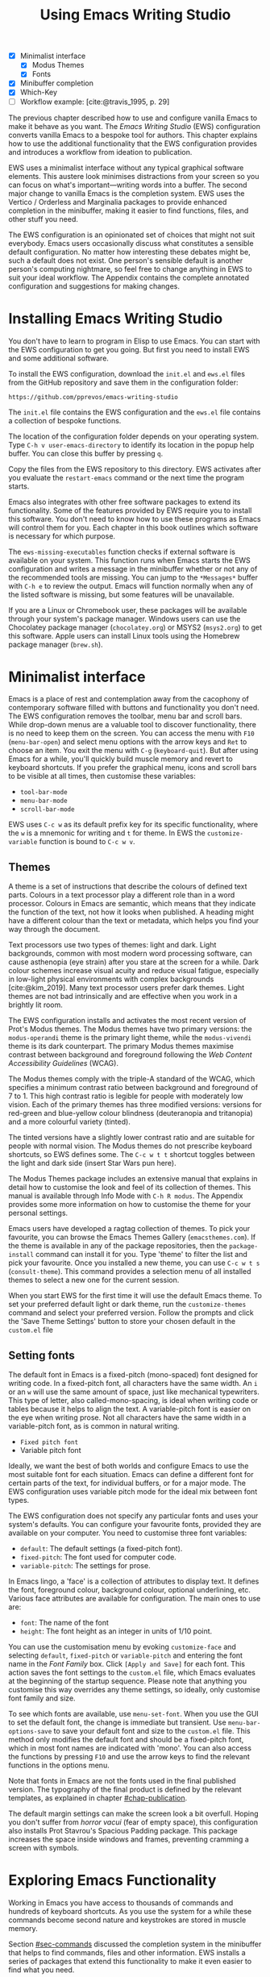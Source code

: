#+title: Using Emacs Writing Studio
#+bibliography: ../emacs-writing-studio.bib
#+startup:      content
#+macro:        ews /Emacs Writing Studio/
:NOTES:
- [X] Minimalist interface
  - [X] Modus Themes
  - [X] Fonts
- [X] Minibuffer completion
- [X] Which-Key
- [-] Workflow example: [cite:@travis_1995, p. 29]
:END:

The previous chapter described how to use and configure vanilla Emacs to make it behave as you want. The {{{ews}}} (EWS) configuration converts vanilla Emacs to a bespoke tool for authors. This chapter explains how to use the additional functionality that the EWS configuration provides and introduces a workflow from ideation to publication.

EWS uses a minimalist interface without any typical graphical software elements. This austere look minimises distractions from your screen so you can focus on what's important—writing words into a buffer. The second major change to vanilla Emacs is the completion system. EWS uses the Vertico / Orderless and Marginalia packages to provide enhanced completion in the minibuffer, making it easier to find functions, files, and other stuff you need.

The EWS configuration is an opinionated set of choices that might not suit everybody. Emacs users occasionally discuss what constitutes a sensible default configuration. No matter how interesting these debates might be, such a default does not exist. One person's sensible default is another person's computing nightmare, so feel free to change anything in EWS to suit your ideal workflow. The Appendix contains the complete annotated configuration and suggestions for making changes.

* Installing Emacs Writing Studio
You don't have to learn to program in Elisp to use Emacs. You can start with the EWS configuration to get you going. But first you need to install EWS and some additional software.

To install the EWS configuration, download the =init.el= and =ews.el= files from the GitHub repository and save them in the configuration folder:

#+begin_src 
https://github.com/pprevos/emacs-writing-studio
#+end_src

The =init.el= file contains the EWS configuration and the =ews.el= file contains a collection of bespoke functions.

The location of the configuration folder depends on your operating system. Type =C-h v user-emacs-directory= to identify its location in the popup help buffer. You can close this buffer by pressing =q=.

Copy the files from the EWS repository to this directory. EWS activates after you evaluate the ~restart-emacs~ command or the next time the program starts. 

Emacs also integrates with other free software packages to extend its functionality. Some of the features provided by EWS require you to install this software. You don't need to know how to use these programs as Emacs will control them for you. Each chapter in this book outlines which software is necessary for which purpose.

The ~ews-missing-executables~ function checks if external software is available on your system. This function runs when Emacs starts the EWS configuration and writes a message in the minibuffer whether or not any of the recommended tools are missing. You can jump to the =*Messages*= buffer with =C-h e= to review the output. Emacs will function normally when any of the listed software is missing, but some features will be unavailable.

If you are a Linux or Chromebook user, these packages will be available through your system's package manager. Windows users can use the Chocolatey package manager (=chocolatey.org=) or MSYS2 (=msys2.org=) to get this software. Apple users can install Linux tools using the Homebrew package manager (=brew.sh=). 

* Minimalist interface
Emacs is a place of rest and contemplation away from the cacophony of contemporary software filled with buttons and functionality you don't need. The EWS configuration removes the toolbar, menu bar and scroll bars. While drop-down menus are a valuable tool to discover functionality, there is no need to keep them on the screen. You can access the menu with =F10= (~menu-bar-open~) and select menu options with the arrow keys and =Ret= to choose an item. You exit the menu with =C-g= (~keyboard-quit~). But after using Emacs for a while, you'll quickly build muscle memory and revert to keyboard shortcuts. If you prefer the graphical menu, icons and scroll bars to be visible at all times, then customise these variables:

- ~tool-bar-mode~
- ~menu-bar-mode~
- ~scroll-bar-mode~

EWS uses =C-c w= as its default prefix key for its specific functionality, where the =w= is a mnemonic for writing and =t= for theme. In EWS the ~customize-variable~ function is bound to =C-c w v=.

** Themes
A theme is a set of instructions that describe the colours of defined text parts. Colours in a text processor play a different role than in a word processor. Colours in Emacs are semantic, which means that they indicate the function of the text, not how it looks when published. A heading might have a different colour than the text or metadata, which helps you find your way through the document.

Text processors use two types of themes: light and dark. Light backgrounds, common with most modern word processing software, can cause asthenopia (eye strain) after you stare at the screen for a while. Dark colour schemes increase visual acuity and reduce visual fatigue, especially in low-light physical environments with complex backgrounds [cite:@kim_2019]. Many text processor users prefer dark themes. Light themes are not bad intrinsically and are effective when you work in a brightly lit room.

The EWS configuration installs and activates the most recent version of Prot's Modus themes. The Modus themes have two primary versions: the =modus-operandi= theme is the primary light theme, while the =modus-vivendi= theme is its dark counterpart. The primary Modus themes maximise contrast between background and foreground following the /Web Content Accessibility Guidelines/ (WCAG).

The Modus themes comply with the triple-A standard of the WCAG, which specifies a minimum contrast ratio between background and foreground of 7 to 1. This high contrast ratio is legible for people with moderately low vision. Each of the primary themes has three modified versions: versions for red-green and blue-yellow colour blindness (deuteranopia and tritanopia) and a more colourful variety (tinted).

The tinted versions have a slightly lower contrast ratio and are suitable for people with normal vision. The Modus themes do not prescribe keyboard shortcuts, so EWS defines some. The =C-c w t t= shortcut toggles between the light and dark side (insert Star Wars pun here).

The Modus Themes package includes an extensive manual that explains in detail how to customise the look and feel of its collection of themes. This manual is available through Info Mode with =C-h R modus=. The Appendix provides some more information on how to customise the theme for your personal settings.

Emacs users have developed a ragtag collection of themes. To pick your favourite, you can browse the Emacs Themes Gallery (=emacsthemes.com=). If the theme is available in any of the package repositories, then the ~package-install~ command can install it for you. Type 'theme' to filter the list and pick your favourite. Once you installed a new theme, you can use =C-c w t s= (~consult-theme~). This command provides a selection menu of all installed themes to select a new one for the current session.

When you start EWS for the first time it will use the default Emacs theme. To set your preferred default light or dark theme, run the ~customize-themes~ command and select your preferred version. Follow the prompts and click the 'Save Theme Settings' button to store your chosen default in the =custom.el= file

** Setting fonts
The default font in Emacs is a fixed-pitch (mono-spaced) font designed for writing code. In a fixed-pitch font, all characters have the same width. An =i= or an =w= will use the same amount of space, just like mechanical typewriters. This type of letter, also called-mono-spacing, is ideal when writing code or tables because it helps to align the text. A variable-pitch font is easier on the eye when writing prose. Not all characters have the same width in a variable-pitch font, as is common in natural writing.

- =Fixed pitch font=
- Variable pitch font

Ideally, we want the best of both worlds and configure Emacs to use the most suitable font for each situation. Emacs can define a different font for certain parts of the text, for individual buffers, or for a major mode. The EWS configuration uses variable pitch mode for the ideal mix between font types.

The EWS configuration does not specify any particular fonts and uses your system's defaults. You can configure your favourite fonts, provided they are available on your computer. You need to customise three font variables:

- =default=: The default settings (a fixed-pitch font).
- =fixed-pitch=: The font used for computer code.
- =variable-pitch=: The settings for prose.

In Emacs lingo, a 'face' is a collection of attributes to display text. It defines the font, foreground colour, background colour, optional underlining, etc. Various face attributes are available for configuration. The main ones to use are:

- =font=: The name of the font
- =height=: The font height as an integer in units of 1/10 point.

You can use the customisation menu by evoking ~customize-face~ and selecting =default=, =fixed-pitch= or =variable-pitch= and entering the font name in the /Font Family/ box. Click =[Apply and Save]= for each font. This action saves the font settings to the =custom.el= file, which Emacs evaluates at the beginning of the startup sequence. Please note that anything you customise this way overrides any theme settings, so ideally, only customise font family and size.

To see which fonts are available, use ~menu-set-font~. When you use the GUI to set the default font, the change is immediate but transient. Use ~menu-bar-options-save~ to save your default font and size to the =custom.el= file. This method only modifies the default font and should be a fixed-pitch font, which in most font names are indicated with 'mono'. You can also access the functions by pressing =F10= and use the arrow keys to find the relevant functions in the options menu.

Note that fonts in Emacs are not the fonts used in the final published version. The typography of the final product is defined by  the relevant templates, as explained in chapter [[#chap-publication]].

The default margin settings can make the screen look a bit overfull. Hoping you don't suffer from /horror vacui/ (fear of empty space), this configuration also installs Prot Stavrou's Spacious Padding package. This package increases the space inside windows and frames, preventing cramming a screen with symbols.

* Exploring Emacs Functionality
Working in Emacs you have access to thousands of commands and hundreds of keyboard shortcuts. As you use the system for a while these commands become second nature and keystrokes are stored in muscle memory.

Section [[#sec-commands]] discussed the completion system in the minibuffer that helps to find commands, files and other information. EWS installs a series of packages that extend this functionality to make it even easier to find what you need.

** Minibuffer completion
Even with the advent of speech-to-text software, the keyboard is still the most common method to convert thoughts to text. While computers might one day even read our minds, there is something to be said about using your fingers to do the talking. Who would want their 'ums' and 'ahs' or their uncensored stream of consciousness committed to text? Writing is as much about thinking and crafting a stream of words as it is about maximising keystrokes per minute.

Completion systems are like predictive text on a mobile phone. You start typing some characters, and the computer lets you complete your choice. Emacs has an extendable completion system that helps you complete long words, find files, remember function names and other menial tasks. Emacs has three types of completion systems:

1. /Minibuffer completion/ assists with picking choices in the minibuffer, such as function names and files.
2. /Keychord completion/: Systems to help with keyboard shortcuts.
3. /Text completion/ helps you complete words you type in the buffer.

The minibuffer is the place to find files, evaluate functions, and enter other information. The minibuffer completion system aims to make it easier to find what you need by providing a search mechanism that provides a list of possible options. The standard minibuffer Emacs completion system focuses on entering functions, filenames, buffer names and any other selection process in the minibuffer.

The minibuffer completion system is highly configurable, and several packages extend the vanilla functionality. The EWS configuration uses a set of connected packages developed by Daniel Mender to provide a seamless experience.

The Vertico package uses incremental search, meaning the list of candidates is shortened to match your entry as soon as you type one or more characters. For example, when opening a file with =C-x C-f=, you can start typing any part of the filename to locate the file you seek.

The Savehist package remembers your selections and saves your minibuffer history when exiting Emacs. This package ensures that your most popular choices remain on top for further convenience. To further refine Emacs' ability to find completion candidates, the Orderless package matches patterns, irrespective of the order in which they are typed. For example, typing =emacs writing= provides the same results as =writing emacs=. 

Emacs is a self-documenting computing environment, meaning every function and variable includes a text describing what it does. The Marginalia package displays the first line of these texts next to your completion candidates. This package also shows available keyboard shortcuts for relevant completion candidates (Figure [[fig-vertico]]). When you type =M-x=, you will see a list of functions and a brief description of what they do and whether there is a keyboard shortcut to access it.

#+caption: Minibuffer completion with Vertico, Orderless and Marginalia.
#+name: fig-vertico
#+attr_html: :alt Minibuffer completion with Vertico, Orderless and Marginalia :title Minibuffer completion with Vertico, Orderless and Marginalia :width 800
#+attr_latex: :width \textwidth
[[file:images/mini-buffer-completion.png]]

** Keyboard shortcuts
Completion shortens the amount of text you must type and is ideal for discovering functionality you did not yet realise existed. However, as explained in the previous chapter, we usually don’t type function names but use keyboard shortcuts.

Remembering which keyboard shortcut you need takes some effort. The Which-Key package by Justin Burkett is not so much a completion system but a great help when trying to remember which keyboard shortcut to use. This package displays the keybindings following the currently entered prefix keys in a popup (figure [[fig-which-key]]).

Many keyboard shortcuts have multiple parts, such as =C-x C-f=. Which-Key lists all the available options. When, for example, you press =C-x=, the menu will list all follow-up keys and the function they are bound to. Where it says =prefix= in the popup, this means that there is a deeper level. So, by pressing =C-c w=, the EWS prefix, you see a list of the available sub-menus and functions.

If the shortcuts are too numerous to fit in the minibuffer, then you can move to the next page with =C-h n= and the previous page with =C-h p=. Typing =C-h= inside the Which-Key menu displays additional options at the bottom of the screen.

#+caption: Which-Key popup window for =C-c w d=.
#+name: fig-which-key
#+attr_html: :alt Which-Key popup window for Emacs Writing Studio :title Which-Key popup window for Emacs Writing Studio :width 800
#+attr_latex: :width 1\textwidth
[[file:images/which-key-popup-screen.png]]

** Finding help
Emacs Writing Studio uses the Helpful package by Wilfred Hughes This package adds some more context to help screens, enhancing access to information. EWS overrides the regular keybindings for the help system:

- =C-h x=: Help about commands (~helpful-command~)
- =C-h k=: Help about a keyboard shortcut (~helpful-key~)
- =C-h v=: Help about variables (~helpful-variable~)

* Recent files and bookmarks
Whenever you return to a new Emacs session, you might want to open a file you were working on recently. The recent files minor mode (~recentf-mode~) list the files you most recently opened. To access this list, use =C-c w r= and search for your target on the list.

This minor mode saves a list of the files with associated open buffers when you exit Emacs and go to your configuration folder. The ~recentf-edit-list~ function opens this list, so you can modify it manually should you need to. The recent files mode stores the last fifty opened files. Recent files are transient and continuously updated as you open new files.

For a more permanent list of files you like to open, use bookmarks. You can store a file as a bookmark with =C-x r m= (~bookmark-set~). The bookmark will also store the cursor's location, so you can maintain multiple bookmarks for a single directory or file. The default name for the bookmark is the filename. You can also enter a bespoke name in the minibuffer before saving. To view a list of all available bookmarks in the minibuffer and select the one you like to open, use =C-x r b= (~bookmark-jump~).  If you want to remove a bookmark that is no longer required, use the ~bookmark-delete~ function. This function has no default keybinding but is bound to =C-x r d= in EWS. Bookmarks are saved in the =bookmarks= file in your configuration folder when creating of removing a bookmark.

* Introducing Org mode
:PROPERTIES:
:CUSTOM_ID: sec-org-mode
:END:
The previous chapter explained how to write a plain text file. Now, we add a new layer of functionality by introducing Org mode, a powerful major mode that comes with Emacs by default. This software was initially developed in 2003 by Carsten Dominik, professor of astronomy at the University of Amsterdam. Since then, countless other developers have continued to advance Org. Many people use Emacs because of Org is a perfect environment for writing. 

You can use Org mode to publish websites, articles and books, keep a diary, write research notes, manage your actions, and more. And on top of all that, it is intuitive to use. This section shows you the basics of writing prose in Org. The remainder of the book explains the more specialised functionality of this extensive package.

Start by creating a file with a =.org= extension and start writing, for example, =C-x C-f test.org=. Emacs automatically enables Org for any file with the =.org= extension. Org is derived from text mode, so everything explained in section [[#sec-text-mode]] also applies here.

Each Org document starts with a header that contains metadata and settings relevant to the buffer. The Org mode metadata and settings start with =#+= followed by a keyword and a colon, and the metadata. The document header can also contain other metadata such as a subtitle, a date and other bits of information. Emacs packages can use this information when publishing the text and for other functionality. If Shakespeare had used Org, the front matter for /Romeo and Juliet/ would be:

#+begin_example
  #+title:   The Most Excellent Tragedy of Romeo and Juliet
  #+author:  William Shakespeare
  #+date:    [1597-05-08 Thu]
#+end_example

** Document structure
:PROPERTIES:
:CUSTOM_ID: sec-org-structure
:ID:       27de8beb-7364-475c-90c2-0ede52315233
:END:
One of the unofficial rules of writing is to define the structure before writing the content. Books have chapters, sections and paragraphs; articles have headings; poems have verses; and so on. Almost all forms of writing have a hierarchy. Org mode has a flexible set of commands to quickly define the structure of your writing project. Defining headings is as easy as starting a line with an asterisk followed by a space. To create deeper levels, add more stars:

#+begin_example
  * Heading 1
  ** Heading 2
  *** Heading 3
#+end_example

When you press =M-<Ret>=, the following line becomes a new heading. With =C-<Ret>=, the new line is added after the text in the current section. You can also promote a standard paragraph to a heading using =C-c *= (~org-toggle-heading~). Org also makes it easy to move and promote or demote existing headings and associated subheadings and text (which in Org is a subtree). Just use the Alt and arrow keys to move a subtree around the document. You can also use these keys to move paragraphs.

A subtree cannot move past a superior level using the Alt and up/down arrow keys. A faster method to move a subtree to another section of the document is to refile =C-c C-w= (~org-refile~). This command asks for a headline to refile the selected heading an associated text to and moves it accordingly.

When the cursor is on a heading the =Tab= key collapses the text. Repeatedly pressing =Tab= shows the subheadings and then again the full text. To collapse the whole document, add the Shift key. Pressing =S-<Tab>= collapses the whole buffer, showing only the level one headings. Pressing =S-<Tab>= once again will show headings, and repeating it for a second time reveals all text. You can keep cycling through these modes with the =S-<Tab>= key (figure [[fig-org-cycle]] and table [[tab-org-structure]]). You can recognise folded headings by the ellipses (\dots) at the end of the line. The Org-Modern package (section [[#sec-rice]]) changes the asterisks to triangles. When the triangle points to the right, the heading is collapsed and when it points down, the heading is open.

#+begin_src dot :file images/org-cycle.png
  digraph {
      graph [dpi=300]
      rankdir=LR
      node [shape="box"]
      node [fontname=Arial fontsize=10];
      edge [fontname=Courier fontsize=9 color=gray]
      "Show All" -> Contents -> Overview -> "Show All"
  }
#+end_src
#+caption: Global cycling in Org with =S-Tab=.
#+name: fig-org-cycle
#+attr_latex: :width 0.67\textwidth
#+attr_html: :width 400 :alt Org content cycling :title Org content cycling
#+attr_org: :width 300
#+RESULTS:
[[file:images/org-cycle.png]]

#+caption: Org mode structure editing.
#+name: tab-org-structure
| Shortcut             | Description                      |
|----------------------+----------------------------------|
| =<Tab>= / =S-<Tab>=      | (Un)fold headings                |
| =M-<up>= / =M-<down>=    | Move a heading or paragraph      |
| =M-<left>= / =M-<right>= | Promote or demote a heading      |
| =M-<Ret>=              | Insert a new heading             |
| =C-c *=                | Convert paragraph to heading     |
| =C-c -=                | Convert paragraph to a list item |

Org mode also provides a set of commands to make it easier to jump between headings. These commands let you move between headings of the same level and move up in the hierarchy. Table [[tab-org-structure]] lists some the available commands related to the structure of Org documents. Figure [[fig-org-movement]] visualises how to move between Org headings with the =C-c C-*= keys, where =*= stands for =b=, =f=, =n=, =p= or =u=. 

#+caption: Moving between headings in Org mode with =C-c C-*= keys.
#+name: fig-org-movement
#+attr_latex: :width 0.67\textwidth
#+attr_html: :width 400 :alt Moving between Org headings :title Moving between Org headings.
[[file:images/org-heading-movement.png]]

** Text formatting
Writing all words in the same style can be boring and some text needs emphasis. To change how Org displays text, you surround it with special characters:

#+begin_example
/italic/, *bold*, _underline_, +strikethrough+, =verbatim=
#+end_example

In Vanilla Emacs, these markers remain visible but disappear when exporting the document to its published format. The EWS configuration hides these markers. The only problem with hiding emphasis markers that way is that rich text becomes hard to edit because it is unclear whether your cursor is on the marker or the first or last character. EWS therefore uses the Org-Appear package by Alice Hacker. This tool displays the rich text markers while the cursor is on a word but hides them otherwise, resulting in a less cluttered screen.

** Lists
Writing lots of prose in long paragraphs can make content hard to understand, so non-fiction authors use lists to create clarity in writing. Writing lists in Org could not be easier.

Start a line with a dash and complete the entry with =M-<Ret>= to create the next entry. Using the Alt and left or right arrow keys changes the depth of the item. The Alt key with the up and down arrows moves the line up or down in the hierarchy. You can change the list prefix with the Shift and left/right arrow keys. You can convert a paragraph to a list with =C-c -= (~org-toggle-item~). Repeatedly using this command changes the bullet type, just like shift and the arrow keys.
  
#+begin_example
  - Item
    + next item
      1. Numbered list
      2. And another
#+end_example

Numbered lists start at one by default but you can add a cookie to start the list at a different number. For example, to start the list at number 3, add =[@3]=, as shown below.

#+begin_example
3. [@3] First line
4. Second line
#+end_example

** Links
:PROPERTIES:
:CUSTOM_ID: sec-links
:END:
A text, just like a person, cannot exist in solitude. People have family and friends and so do texts. You might need links to connect related files or reference text from which your writing borrows ideas. Relationships between electronic texts are established with hyperlinks. Org mode recognises a large suite of link types, such as websites, Document Object Identifiers (DOI) and internal files.

Links in Org appear between square brackets =[[ ]]= and start with an identifier, followed by the link itself. For example, websites start with the usual =https:= and files start with =file:= and DOI numbers, you guessed it, start with =doi:=. 

When the link location contains spaces you need to surround it with quotation marks for it to become active: =[[file:"file name"]]=. Links can also contain a description using the following syntax: =[[type:link][description]]=. When a link has a description, Org hides the syntax and formats it like hyperlink on a website. A link to a website in Org looks like an underlined hyperlink only showing the description. The ~org-toggle-link-display~ command switches this behaviour on and off. So this is what the syntax of a link to Wikipedia looks like under the hood:

#+begin_example
[[https://wikipedia.org/][Wikipedia]]
#+end_example

You follow a link in Org with a mouse click or by pressing =C-c C-o= with your cursor on the link text (~org-open-at-point~). If you use this shortcut anywhere in the text that is not a link, Org presents a list of links in the current section.

You don't have to type the square brackets and create and edit links with =C-c C-l= (~org-insert-link~). This function first asks you to select the link type and then for the full link address. The last step asks for an optional description. To remove a link and only keep the description as plain text, use this command and erase the link address, keeping or modifying the description.

Org mode hides the link syntax by default. You can toggle this behaviour with the ~org-toggle-link-display~ command.

EWS includes Adam Porter's Org-Webtools package that provides some convenience functions to work with website links. To create a link to a website, copy any URL from the browser and uses ~org-web-tools-insert-link-for-url~ (=C-c w w=). This command creates a fully-formatted link from the URL in the kill ring and fetches a description from the website. To find out what other functionality this package provides use =C-h P org-web-tools=.

** Images
:PROPERTIES:
:CUSTOM_ID: sec-images
:END:
Although Emacs is a plain text processor, it can also display images. Org does not embed images in the file but creates a link, so the text and the images remain separate files. Image links are links to other files without a description. To add an image, press =C-c C-l= (~org-insert-link~) and type =file:=. Press Enter and select the image filename in the minibuffer, but don't enter a description.

You can skip the =file:= part by adding the universal argument with the =C-u C-c C-l= shortcut, from where you can start select an image file. Your buffer will now contain a link that starts with =file:=, the directory and file name. Links to files can be absolute or relative to the directory the document you are linking from.

#+begin_example
  [[file:path/to/image]]
#+end_example

After adding the link, you can preview the image with  =C-c C-x C-M-v=, which is boud to the ~org-redisplay-inline-images~ function. To toggle previewing pictures in the whole document, use =C-c C-x C-v= (~org-toggle-inline-images~). The EWS configuration enables default image previews in all Org buffers.  When adding a new image you need to enable the preview with the redisplay command (=C-c C-x C-M-v=).

Images in an Org mode buffer are always aligned to the left or right edge of the page, depending on the writing direction of your language. Images are 300 pixels wide in an Org buffer by default. You can configure the preview size to your preference by adding a line above the image, for example: =#+attr_org: :width 600= (Org mode attributes). This line only changes the size of the image in the Org buffer but not in the final exported format. You can also add a caption and a reference name to an image. Chapter [[#chap-publication]] explains how to set the image size, alignment, captions and cross-references for the final exported version. The example below shows what an image looks like in Org with a caption, reference name and attributes. 

#+begin_example
,#+caption:  This is the image caption.
,#+name:     fig-example
,#+attr_org: :width 600
[[file:path/to-image]]
#+end_example

My writing projects contain a separate folder with image files to keep them separate from the text. Changing the name of an image file or removing from the project results in a dead link. Emacs also has some facilities to manage image libraries through the Image-Dired package, discussed in Chapter [[#chap-admin]].

** Tables
:PROPERTIES:
:CUSTOM_ID: sec-tables
:END:
:NOTES:
- [X] https://orgmode.org/worg/org-tutorials/tables.html
:END:
A table is common mechanism in technical publications to structure information in lieu of prose. Creating tables in Org uses an intuitive method to add, remove and move columns and rows. To create a table, start a line with a pipe (=|=) symbol, enter the content, and continue until you have defined all columns and end the line with a final pipe. You don't have to worry about aligning the text because the =Tab= key automatically adds spaces to adjust the column sizes and add another row and places the cursor in the first cell. 

When you start a row with =|-= and hit =Tab=, you create a horizontal line across the table. Start filling the cells with information. If the table becomes misaligned, then the =Tab= key or =C-c C-c= will realign the spacing. You can also add a horizontal line below the cursor and move to the next row with =C-c -=. 

#+begin_example
| Country  |   Area   |
|----------+----------|
|          |          |
#+end_example

Org can also simplify creating an empty table or converting a region of text to a table with ~org-table-create-or-convert-from-region~, which is bound to =C-c |=. When no region is selected, Org asks for the dimensions of the table. Entering =3x4= results in a table with three columns and four rows (including a header), or whatever size you seek. When you select a region when issuing this command, the region converts to a table and any commas in the text become columns. This feature is useful when copying a table from another non-Org document, such as a website. If you have a table stored in a CSV (Comma-Separated Values) file then you can import it with the ~org-import-table~ function. 

Navigate forward through cells with the Tab or arrow up/down keys. Using =S-<Tab>= moves the cursor back one cell. To rearrange the structure of a table combine the Alt and the arrow keys. So =M-<up>= moves a row up and =M-<left>= moves a column to the left. Combining Alt and Shift with the arrow keys adds and removes columns and rows adjacent to the cursor. There is no need to sort your table manually. If you need to sort the table alphabetically or numerically, then use the ~org-sort~ function (which also sorts lists). This function provides a choice menu in the minibuffer to confirm your sort order. Lastly, if you find that your rows should become columns and vice versa, then the ~org-table-transpose-table-at-point~ does that job for you.

Moving within a cell is also possible with =M-a= and =M-e= (~backwards-sentence~ and ~forward-sentence~). Using these commands moves the cursor to the start or end of the content of the cell you are in. You can also use these commands to jump between sentences in a paragraph of prose outside a table.
 
The Column width defaults to the length of the widest cell plus two spaces. Columns with mainly numbers are automatically aligned to the right and other columns to the left. You can override this behaviour by adding a special row that indicates its alignment and width between angle brackets (=<>=).

The example below shows the top three counties by area in km^{2}. The width of the first column is constrained to the first 13 characters and centred. Use the =C-c <Tab>= shortcut to toggle between shortened and full-width columns. Possible alignment cookies are =<l>=, =<c>= and =<r>=, which can be combined with a column width as in the example below. Using =C-c <Tab>= without a width cookie will minimise the column to only one character.

#+begin_example
,#+caption: Top three countries by size.
|    Country   ...|     Area |
|-----------------+----------|
|     <c13>    ...| <l>      |
|    Russia    ...| 17098242 |
|    Canada    ...| 9984670  |
|     China    ...| 9640011  |
#+end_example

** Inserting special characters
:PROPERTIES:
:CUSTOM_ID: sec-pretty
:ID:       507d36a1-0655-471b-b5af-97cf6e184231
:END:
A text is often more than a collection letters, numbers and punctuation. Two methods are available to insert non-alphanumeric characters into your text.

The standard Emacs method is to insert special characters directly into your text. The ~insert-char~ function (=C-x 8 <Ret>=) provides a menu with hundreds of options. If you need any of the available arrow types, then search for desired arrow with the arrow kets and select the one you need. The glyphs that you select needs of course be available within the font that you use. This approach also lets you insert emojis, the twenty-first century version of hieroglyphs, into the document. The =C-x 8 e= prefix key provides a menu with functions to select and insert emojis.

Org mode also provides a method to insert special characters inspired by LaTeX syntax. When, for example, you type =\pi=, Org displays this as \pi when pretty entities are enabled, which is the default in EWS. You can toggle this behaviour with the =C-c C-x \= keys (~org-toggle-pretty-entities~). Greek letters (=\alpha= to =\omega=) and many other symbols are available.

To see a list of all these entities and how they translate to LaTeX or HTML, issue the ~org-entities-help~ command. Use the Org entity to insert the special character. Table [[tab-entities]] shows some of the special characters available in Org. Notice that most of the Org entities are the same as their LaTeX equivalent. Section [[#sec-latex]] provides more details on using LaTeX in Org.

#+caption: Examples of Org mode entities.
#+attr_latex: :
#+name: tab-entities
| Symbol | Org entity |
|--------+------------|
| \Delta | =\Delta=     |
| \aleph | =\aleph=     |
| \dots  | =\dots=    |
| \EUR   | =\EUR=       |

To write super- and subscripts, use the caret and underscore notation, such as =m^{2}= or =CO_{2}=, which display as m^2 and CO_2. By default, Org does not require curly braces for sub- and superscripts. But this can cause confusion if you like to write something using '=snake_case='. The EWS configuration limits applying sub- and superscripts to characters between curly braces.

** Mathematical notation
:PROPERTIES:
:CUSTOM_ID: sec-formulas
:ID:       51e3e496-734a-4cc5-b5f2-88de87726bb5
:END:
Technical authors often rely on mathematical notation, which in Org is written in LaTeX syntax. A formula is surrounded by one or two dollar signs. A single dollar sign indicates an inline formula, while using double dollar signs displays the formula as a separate paragraph with larger symbols. To give you a taste of what LaTeX formulas look like, this is Ramanujan's formula for \pi, both graphically and in LaTeX notation.

$$\frac{1}{\pi} = \frac{\sqrt{8}}{9801} \sum_{n=0}^{\infty}\frac{(4n)!}{(n!)^4}\times\frac
{26390n + 1103}{396^{4n}}$$

A full explanation of LaTeX formula notation is outside the scope of this book. You can reverse-engineer this example to learn about the principles of LaTeX mathematical notation.

#+begin_example
$$\frac{1}{\pi} = \frac{\sqrt{8}}{9801}
  \sum_{n=0}^{\infty} \frac{(4n)!}{(n!)^4} \times
  \frac{26390n + 1103}{396^{4n}}$$
#+end_example

When pretty entities are enabled, some LaTeX symbols are converted to mathematical notation, so you might want to disable this when writing math expressions with =C-c C-x \=.

Org mode can preview LaTeX fragments as images if the =dvipng= program is available (bundled with LaTeX). To preview the fragment under the cursor, press the =C-c C-x C-l= keys (~org-latex-preview~). This process converts LaTeX formulas to an SVG file stored in a subdirectory named =ltximg=.

The Org-Fragtog package by Benjamin Levy provides convenient functionality to toggle between the plain text LaTeX fragments and the image preview. When the cursor is inside a formula, Emacs shows the plain text, and when outside a formula, it shows the graphical version, preventing the need for manual switching between the two.

** Ricing Org mode
:PROPERTIES:
:CUSTOM_ID: sec-rice
:END:
Ricing is slang term among software developers referring to heavily customising the appearance of their editor. This prettification could involve themes, fonts, and other visual tweaks to create a unique style. Vanilla Emacs is an ugly duckling that can be configured into a beautiful swan. The EWS configuration file contains some modifications to the user interface.

The main difference between a plain text processor and a WYSIWYG word processor is that in Emacs the design of the text (font, colour and so on) communicates meaning rather than design. Your Emacs theme sets the colours and perhaps also fonts for your document. The purpose of this styling is to help you navigate the document. The way your document looks in the buffer is not what it looks like when exported to the final product.

The active theme and various configurations and packages define the display of an Org mode buffer. Emacs defines how a buffer looks through =font-lock-mode=. Font locking assigns faces to (or 'fontifies' in Emacs speak) various parts of your text using logical rules. Evaluating =font-lock-mode= toggles between the fully configured version of your Org mode file and the plain text version. Run this function on an existing Org mode file to see the difference between pure plain text and a fontified text. To take it a step further, you can open an Org mode file and run ~text-mode~ to disable all Org mode functionality and see the file in its raw beauty. To jump back to safety, simply run ~org-mode~ to restore the file.

EWS uses parts of Daniel Mendler's Org-Modern package. This package implements a modern style for your Org buffers using font locking and text properties. However, some of the styling is not implemented because for beginning users it is perhaps better to see the full syntax. The appendix explains how to configure this package.

* Checking spelling
:PROPERTIES:
:CUSTOM_ID: sec-spelling
:END:
Writing with a spellchecker has become the ultimate security blanket for authors. Without the squiggly red line, my writing would be littered with typos. The combined Ispell and Flyspell Emacs packages provide an interface to the Hunspell spell-checking software, so you must ensure that it is available on your computer, including at least one dictionary. The EWS configuration enables the Flyspell minor mode (spelling on-the-fly) for all text modes.

There are basically two ways to correct your writing. Either just keep the juices flowing and check the complete text when your complete the session, or fix typos as detected.

The ~ispell~ function (=C-c w s s=) walks through all suspected spelling mistakes in the current buffer or selected region. This function displays the proposed corrections at the top of the window. You can select the preferred correction by entering the relevant number. The minibuffer provides a menu to manage the error. Ignore the typo with the space bar, accept it for this session with =a=, insert in your personal dictionary with =i= and other options which =C-h= reveals.

Flyspell also has a handy command to jump between suspected spelling errors. The ~flyspell-goto-next-error~ function (=C-,=) places the cursor at the next word that need a review. Adding the universal argument (=C-u C-,)= jumps to the previous possible error. To correct the suspect word use ~ispell-word~ (=M-$=) and the options in the menu described earlier.

Checking single words requires you to move the cursors to that word and than move back to the coal front of your writing flow. Flyspell provides a more convenient way to correct words on the fly with ~flyspell-auto-correct-previous-word~ (=C-;=). This command replaces the first detected spelling error before the cursor visible on the screen with the most likely alternative. The most likely candidate is the dictionary word that has the shortest distance to the suspected type. The distance between two words is roughly defined by the number of steps it take to convert one into the other. Repeatedly pressing =C-;= cycles through the available options until you return to the original version. The echo area shows the list of possible corrections. Typing any other key breaks the chain. So in order to fix two spelling mistakes, you first correct one, type something other than =C-;= and correct the next problematic word.

The Hunspell software has access to a wide collection of dictionaries, including variations of English, which you have to install separately. The default dictionary for EWS is Australian English (=en_AU=). If you are not Australian then you must customise the ~ews-hunspell-dictionaries~ variable to change the default language using the formal Hunspell dictionary name, for example =de_CH= for Swiss German or =nl_NL= for Dutch.

If you write in more than one language then add multiple dictionaries by adding them to the ~ews-hunspell-dictionaries~ variable in a comma-separated string. For example, to accept both Australian-English and Dutch words customise this variable to ="en_AU,nl_NL"= and restart Emacs (~restart-emacs~). Any changes to dictionaries will obviously only have effect when the chosen dictionary is available on your system. The ~ispell-hunspell-dict-paths-alist~ variable contains the list of installed dictionaries.

* Learning more
These are the basics of the functionality that EWS adds to the vanilla Emacs system. The remainder of this book follows the EWS workflow by describing a linear writing process from inspiration to publication, as explained in section [[#sec-workflow]].

The EWS GitHub repository also contains the =org-demo.org= file, which includes examples of the functionality explained in this chapter. To play is the best way to learn, so boot up your computer and get ready for an adventure.



